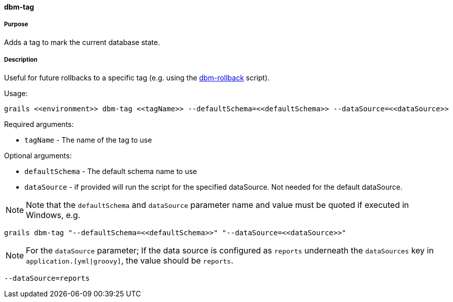 ==== dbm-tag

===== Purpose

Adds a tag to mark the current database state.

===== Description

Useful for future rollbacks to a specific tag (e.g. using the <<ref-rollback-scripts-dbm-rollback,dbm-rollback>> script).

Usage:
[source,java]
----
grails <<environment>> dbm-tag <<tagName>> --defaultSchema=<<defaultSchema>> --dataSource=<<dataSource>>
----

Required arguments:

* `tagName` - The name of the tag to use

Optional arguments:

* `defaultSchema` - The default schema name to use
* `dataSource` - if provided will run the script for the specified dataSource.  Not needed for the default dataSource.

NOTE: Note that the `defaultSchema` and `dataSource` parameter name and value must be quoted if executed in Windows, e.g.
[source,groovy]
----
grails dbm-tag "--defaultSchema=<<defaultSchema>>" "--dataSource=<<dataSource>>"
----

NOTE: For the `dataSource` parameter; If the data source is configured as `reports` underneath the `dataSources` key in `application.[yml|groovy]`, the value should be `reports`.

[source,groovy]
----
--dataSource=reports
----